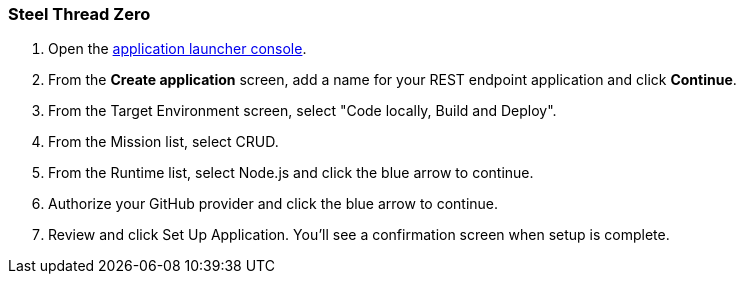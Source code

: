 [[steel-thread-zero]]
=== Steel Thread Zero

. Open the link:http://google.com[application launcher console].
. From the *Create application* screen, add a name for your REST endpoint application and click *Continue*.
. From the Target Environment screen, select "Code locally, Build and Deploy".
. From the Mission list, select CRUD.
. From the Runtime list, select Node.js and click the blue arrow to continue.
. Authorize your GitHub provider and click the blue arrow to continue.
. Review and click Set Up Application. You'll see a confirmation screen when setup is complete.